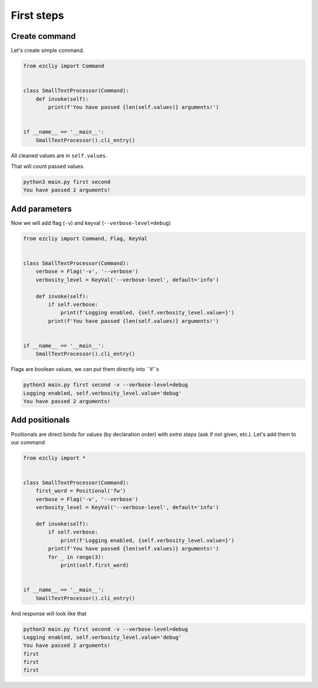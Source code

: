 First steps
============

Create command
---------------

Let's create simple command.

.. code-block:: python

    from ezcliy import Command


    class SmallTextProcessor(Command):
        def invoke(self):
            print(f'You have passed {len(self.values)} arguments!')


    if __name__ == '__main__':
        SmallTextProcessor().cli_entry()

All cleaned values are in ``self.values``.

That will count passed values.

.. code-block::

    python3 main.py first second
    You have passed 2 arguments!

Add parameters
---------------

Now we will add flag (``-v``) and keyval (``--verbose-level=debug``)

.. code-block:: python

    from ezcliy import Command, Flag, KeyVal


    class SmallTextProcessor(Command):
        verbose = Flag('-v', '--verbose')
        verbosity_level = KeyVal('--verbose-level', default='info')

        def invoke(self):
            if self.verbose:
                print(f'Logging enabled, {self.verbosity_level.value=}')
            print(f'You have passed {len(self.values)} arguments!')


    if __name__ == '__main__':
        SmallTextProcessor().cli_entry()

Flags are boolean values, we can put them directly into ``if``s

.. code-block::

    python3 main.py first second -v --verbose-level=debug
    Logging enabled, self.verbosity_level.value='debug'
    You have passed 2 arguments!

Add positionals
----------------

Positionals are direct binds for values (by declaration order) with *extra steps* (ask if not given, etc.).
Let's add them to our command

.. code-block:: python

    from ezcliy import *


    class SmallTextProcessor(Command):
        first_word = Positional('fw')
        verbose = Flag('-v', '--verbose')
        verbosity_level = KeyVal('--verbose-level', default='info')

        def invoke(self):
            if self.verbose:
                print(f'Logging enabled, {self.verbosity_level.value=}')
            print(f'You have passed {len(self.values)} arguments!')
            for _ in range(3):
                print(self.first_word)


    if __name__ == '__main__':
        SmallTextProcessor().cli_entry()

And response will look like that

.. code-block::

    python3 main.py first second -v --verbose-level=debug
    Logging enabled, self.verbosity_level.value='debug'
    You have passed 2 arguments!
    first
    first
    first

